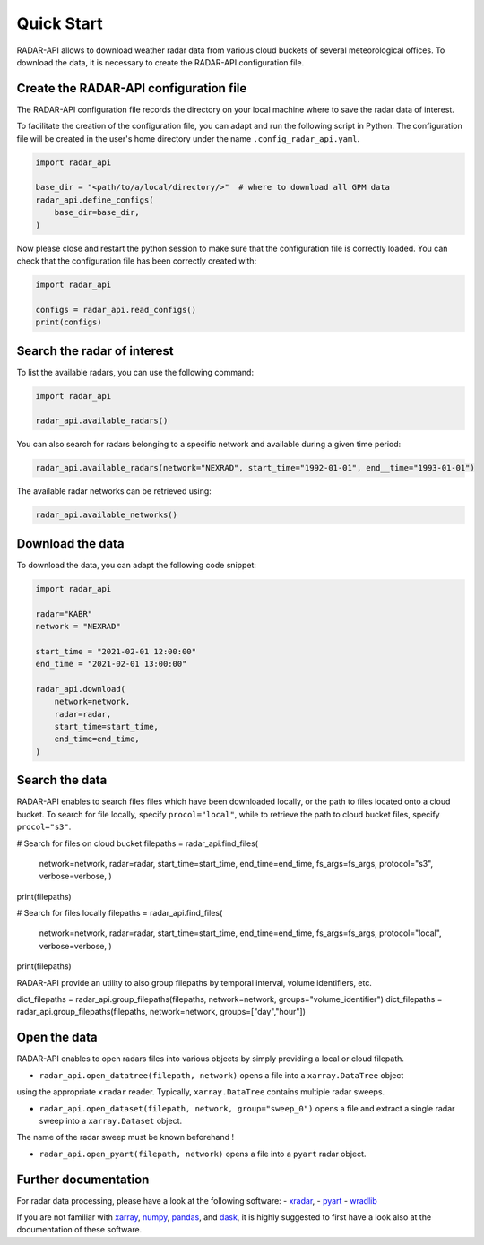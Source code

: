 ===========
Quick Start
===========

RADAR-API allows to download weather radar data from various cloud buckets of several 
meteorological offices.
To download the data, it is necessary to create the RADAR-API configuration file.

Create the RADAR-API configuration file
---------------------------------------

The RADAR-API configuration file records the directory on your local machine where to
save the radar data of interest.

To facilitate the creation of the configuration file, you can adapt and run the following script in Python.
The configuration file will be created in the user's home directory under the name ``.config_radar_api.yaml``.

.. code-block:: python

    import radar_api

    base_dir = "<path/to/a/local/directory/>"  # where to download all GPM data
    radar_api.define_configs(
        base_dir=base_dir,
    )

Now please close and restart the python session to make sure that the configuration file is correctly loaded.
You can check that the configuration file has been correctly created with:

.. code-block:: python

    import radar_api

    configs = radar_api.read_configs()
    print(configs)


Search the radar of interest 
----------------------------------------

To list the available radars, you can use the following command:

.. code-block:: python

    import radar_api

    radar_api.available_radars()


You can also search for radars belonging to a specific network and available during 
a given time period:


.. code-block:: python

    radar_api.available_radars(network="NEXRAD", start_time="1992-01-01", end__time="1993-01-01") 


The available radar networks can be retrieved using:

.. code-block:: python

    radar_api.available_networks() 


Download the data
--------------------

To download the data, you can adapt the following code snippet:

.. code-block:: python

    import radar_api
 
    radar="KABR"
    network = "NEXRAD"

    start_time = "2021-02-01 12:00:00"
    end_time = "2021-02-01 13:00:00"

    radar_api.download(
        network=network,
        radar=radar,
        start_time=start_time,
        end_time=end_time,
    )

Search the data
--------------------

RADAR-API enables to search files files which have been downloaded locally, 
or the path to files located onto a cloud bucket. To search for file locally, 
specify ``procol="local"``, while to retrieve the path to cloud bucket files, 
specify ``procol="s3"``. 

.. code-block:: python

# Search for files on cloud bucket 
filepaths = radar_api.find_files(
    network=network,
    radar=radar,
    start_time=start_time,
    end_time=end_time,
    fs_args=fs_args,
    protocol="s3",
    verbose=verbose,
    )
print(filepaths)

# Search for files locally 
filepaths = radar_api.find_files(
    network=network,
    radar=radar,
    start_time=start_time,
    end_time=end_time,
    fs_args=fs_args,
    protocol="local",
    verbose=verbose,
    )
print(filepaths)


RADAR-API provide an utility to also group filepaths by temporal interval, 
volume identifiers, etc.

.. code-block:: python
dict_filepaths = radar_api.group_filepaths(filepaths, network=network, groups="volume_identifier")
dict_filepaths = radar_api.group_filepaths(filepaths, network=network, groups=["day","hour"])


Open the data
----------------

RADAR-API enables to open radars files into various objects by simply providing a 
local or cloud filepath.

- ``radar_api.open_datatree(filepath, network)`` opens a file into a ``xarray.DataTree`` object 
using the appropriate ``xradar`` reader. Typically, ``xarray.DataTree`` contains multiple radar sweeps. 

- ``radar_api.open_dataset(filepath, network, group="sweep_0")`` opens a file and extract a single radar sweep into a ``xarray.Dataset`` object.
The name of the radar sweep must be known beforehand ! 
 
- ``radar_api.open_pyart(filepath, network)`` opens a file into a ``pyart`` radar object.


Further documentation
--------------------------

For radar data processing, please have a look at the following software: 
- `xradar <https://docs.openradarscience.org/projects/xradar/en/stable/>`_,
- `pyart <https://arm-doe.github.io/pyart/>`_ 
- `wradlib <https://docs.wradlib.org/en/latest/>`_

If you are not familiar with `xarray <http://xarray.pydata.org/en/stable/>`_,
`numpy <https://numpy.org/doc/stable/index.html>`_,
`pandas <https://pandas.pydata.org/>`_, and
`dask <https://docs.dask.org/en/stable/array.html>`_,
it is highly suggested to first have a look also at the documentation of these software.